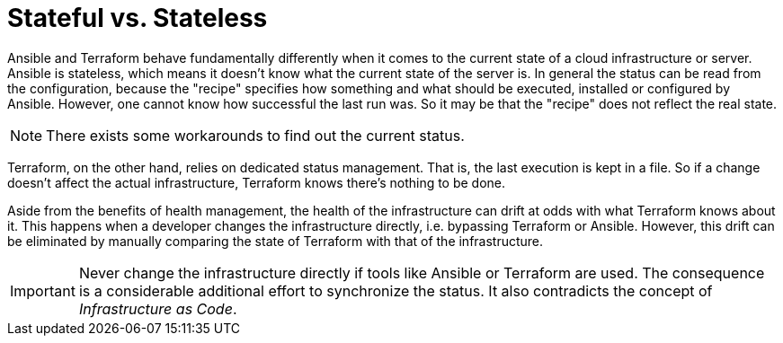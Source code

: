 = Stateful vs. Stateless

Ansible and Terraform behave fundamentally differently when it comes to the current state of a cloud infrastructure or server. Ansible is stateless, which means it doesn't know what the current state of the server is. In general the status can be read from the configuration, because the "recipe" specifies how something and what should be executed, installed or configured by Ansible. However, one cannot know how successful the last run was. So it may be that the "recipe" does not reflect the real state.

[NOTE]
====
There exists some workarounds to find out the current status.
====

Terraform, on the other hand, relies on dedicated status management. That is, the last execution is kept in a file. So if a change doesn't affect the actual infrastructure, Terraform knows there's nothing to be done.

Aside from the benefits of health management, the health of the infrastructure can drift at odds with what Terraform knows about it. This happens when a developer changes the infrastructure directly, i.e. bypassing Terraform or Ansible. However, this drift can be eliminated by manually comparing the state of Terraform with that of the infrastructure.

[IMPORTANT]
====
Never change the infrastructure directly if tools like Ansible or Terraform are used. The consequence is a considerable additional effort to synchronize the status. It also contradicts the concept of _Infrastructure as Code_.
====